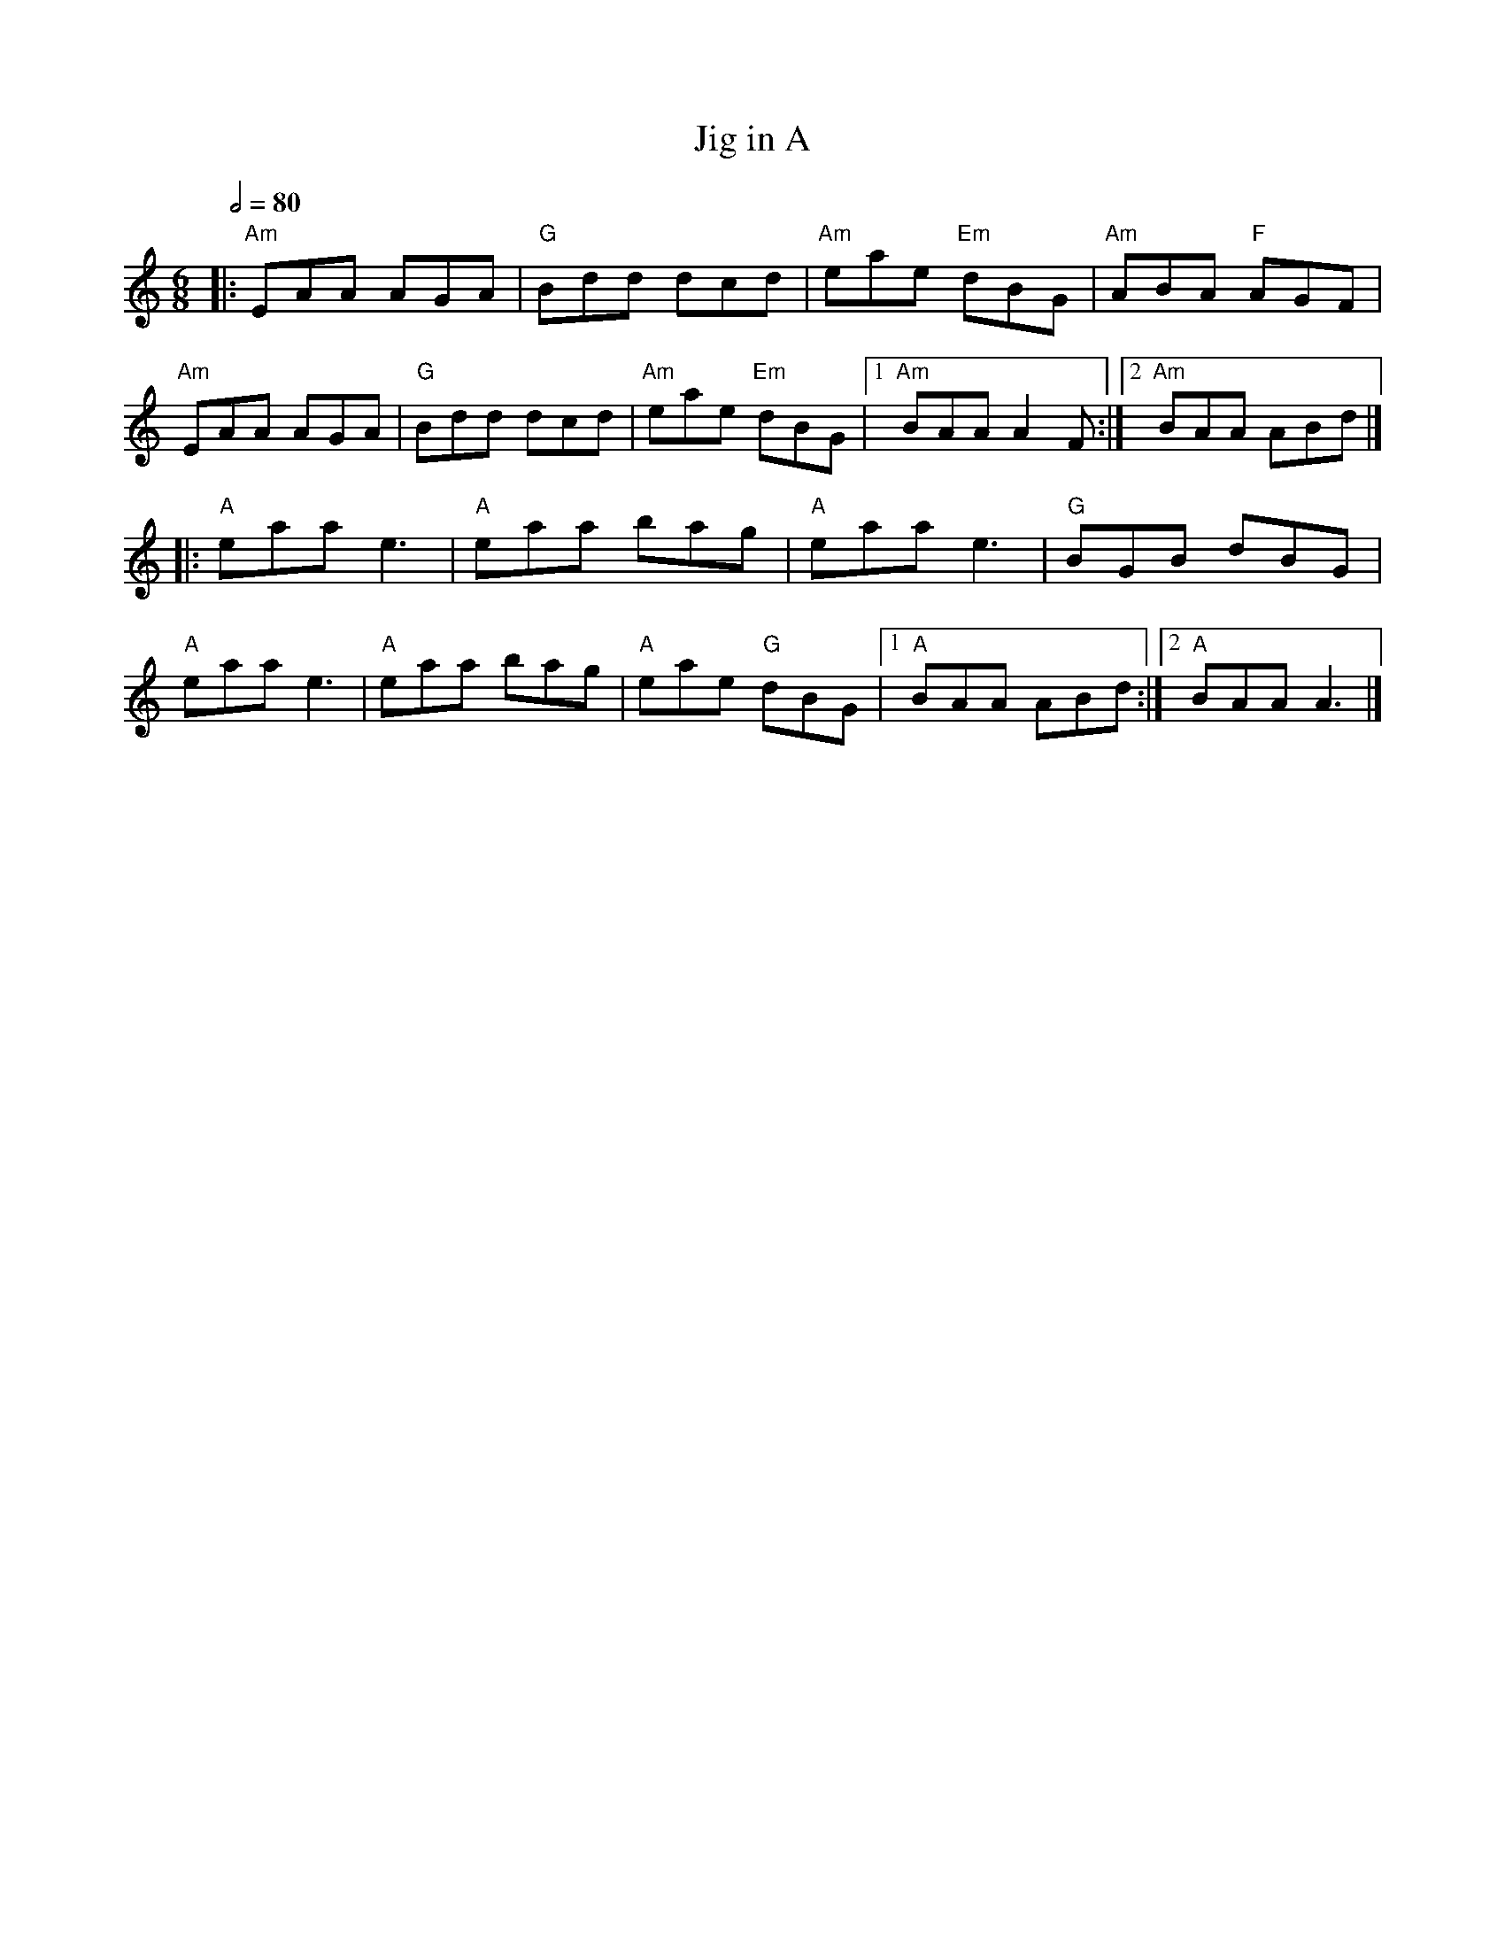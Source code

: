 X: 2
T: Jig in A
R: jig
M: 6/8
L: 1/8
Q:1/2=80
K: Amin
|:"Am"EAA AGA|"G"Bdd dcd|"Am"eae "Em"dBG|"Am"ABA "F"AGF|
"Am"EAA AGA|"G"Bdd dcd|"Am"eae "Em"dBG|1 "Am"BAA A2F:|2 "Am"BAA ABd|]
|:"A"eaa e3|"A"eaa bag|"A"eaa e3|"G"BGB dBG|
"A"eaa e3|"A"eaa bag|"A"eae "G"dBG|1 "A"BAA ABd:|2 "A"BAA A3|]
